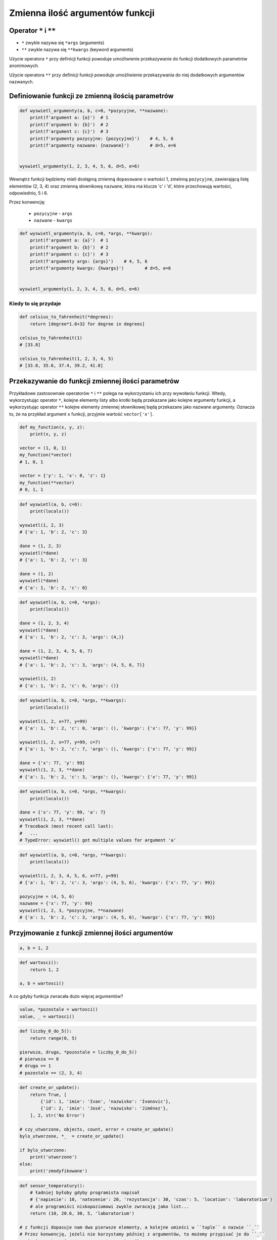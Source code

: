 ********************************
Zmienna ilość argumentów funkcji
********************************


Operator ``*`` i ``**``
=======================
- ``*`` zwykle nazywa się ``*args`` (arguments)
- ``**`` zwykle nazywa się ``**kwargs`` (keyword arguments)

Użycie operatora ``*`` przy definicji funkcji powoduje umożliwienie przekazywanie do funkcji dodatkowych parametrów anonimowych.

Użycie operatora ``**`` przy definicji funkcji powoduje umożliwienie przekazywania do niej dodatkowych argumentów nazwanych.


Definiowanie funkcji ze zmienną ilością parametrów
==================================================
.. code-block:: python

    def wyswietl_argumenty(a, b, c=0, *pozycyjne, **nazwane):
        print(f'argument a: {a}')  # 1
        print(f'argument b: {b}')  # 2
        print(f'argument c: {c}')  # 3
        print(f'argumenty pozycyjne: {pozycyjne}')    # 4, 5, 6
        print(f'argumenty nazwane: {nazwane}')        # d=5, e=6


    wyswietl_argumenty(1, 2, 3, 4, 5, 6, d=5, e=6)

Wewnątrz funkcji będziemy mieli dostępną zmienną ``dopasowane`` o wartości 1, zmeinną ``pozycyjne``, zawierającą listę elementów (2, 3, 4) oraz zmienną słownikową ``nazwane``, która ma klucze 'c' i 'd', które przechowują wartości, odpowiednio, 5 i 6.

Przez konwencję:

    - ``pozycyjne`` - ``args``
    - ``nazwane`` - ``kwargs``

.. code-block:: python

    def wyswietl_argumenty(a, b, c=0, *args, **kwargs):
        print(f'argument a: {a}')  # 1
        print(f'argument b: {b}')  # 2
        print(f'argument c: {c}')  # 3
        print(f'argumenty args: {args}')    # 4, 5, 6
        print(f'argumenty kwargs: {kwargs}')        # d=5, e=6


    wyswietl_argumenty(1, 2, 3, 4, 5, 6, d=5, e=6)

Kiedy to się przydaje
---------------------
.. code-block:: python

    def celsius_to_fahrenheit(*degrees):
        return [degree*1.8+32 for degree in degrees]

    celsius_to_fahrenheit(1)
    # [33.8]

    celsius_to_fahrenheit(1, 2, 3, 4, 5)
    # [33.8, 35.6, 37.4, 39.2, 41.0]


Przekazywanie do funkcji zmiennej ilości parametrów
===================================================
Przykładowe zastosownaie operatorów ``*`` i ``**`` polega na wykorzystaniu ich przy wywołaniu funkcji. Wtedy, wykorzystując operator ``*``, kolejne elementy listy albo krotki będą przekazane jako kolejne argumenty funkcji, a wykorzystując operator ``**`` kolejne elementy zmiennej słownikowej będą przekazane jako nazwane argumenty. Oznacza to, że na przykład argument ``x`` funkcji, przyjmie wartość ``vector['x']``.

.. code-block:: python

    def my_function(x, y, z):
        print(x, y, z)

    vector = (1, 0, 1)
    my_function(*vector)
    # 1, 0, 1

    vector = {'y': 1, 'x': 0, 'z': 1}
    my_function(**vector)
    # 0, 1, 1


.. code-block:: python

    def wyswietl(a, b, c=0):
        print(locals())

    wyswietl(1, 2, 3)
    # {'a': 1, 'b': 2, 'c': 3}

    dane = (1, 2, 3)
    wyswietl(*dane)
    # {'a': 1, 'b': 2, 'c': 3}

    dane = (1, 2)
    wyswietl(*dane)
    # {'a': 1, 'b': 2, 'c': 0}

.. code-block:: python

    def wyswietl(a, b, c=0, *args):
        print(locals())

    dane = (1, 2, 3, 4)
    wyswietl(*dane)
    # {'a': 1, 'b': 2, 'c': 3, 'args': (4,)}

    dane = (1, 2, 3, 4, 5, 6, 7)
    wyswietl(*dane)
    # {'a': 1, 'b': 2, 'c': 3, 'args': (4, 5, 6, 7)}

    wyswietl(1, 2)
    # {'a': 1, 'b': 2, 'c': 0, 'args': ()}

.. code-block:: python

    def wyswietl(a, b, c=0, *args, **kwargs):
        print(locals())

    wyswietl(1, 2, x=77, y=99)
    # {'a': 1, 'b': 2, 'c': 0, 'args': (), 'kwargs': {'x': 77, 'y': 99}}

    wyswietl(1, 2, x=77, y=99, c=7)
    # {'a': 1, 'b': 2, 'c': 7, 'args': (), 'kwargs': {'x': 77, 'y': 99}}

    dane = {'x': 77, 'y': 99}
    wyswietl(1, 2, 3, **dane)
    # {'a': 1, 'b': 2, 'c': 3, 'args': (), 'kwargs': {'x': 77, 'y': 99}}

.. code-block:: python

    def wyswietl(a, b, c=0, *args, **kwargs):
        print(locals())

    dane = {'x': 77, 'y': 99, 'a': 7}
    wyswietl(1, 2, 3, **dane)
    # Traceback (most recent call last):
    #   ...
    # TypeError: wyswietl() got multiple values for argument 'a'

.. code-block:: python

    def wyswietl(a, b, c=0, *args, **kwargs):
        print(locals())

    wyswietl(1, 2, 3, 4, 5, 6, x=77, y=99)
    # {'a': 1, 'b': 2, 'c': 3, 'args': (4, 5, 6), 'kwargs': {'x': 77, 'y': 99}}

    pozycyjne = (4, 5, 6)
    nazwane = {'x': 77, 'y': 99}
    wyswietl(1, 2, 3, *pozycyjne, **nazwane)
    # {'a': 1, 'b': 2, 'c': 3, 'args': (4, 5, 6), 'kwargs': {'x': 77, 'y': 99}}


Przyjmowanie z funkcji zmiennej ilości argumentów
=================================================
.. code-block:: python

    a, b = 1, 2

.. code-block:: python

    def wartosci():
        return 1, 2

    a, b = wartosci()

A co gdyby funkcja zwracała dużo więcej argumentów?

.. code-block:: python

    value, *pozostale = wartosci()
    value, _ = wartosci()

.. code-block:: python

    def liczby_0_do_5():
        return range(0, 5)

    pierwsza, druga, *pozostale = liczby_0_do_5()
    # pierwsza == 0
    # druga == 1
    # pozostale == (2, 3, 4)

.. code-block:: python

    def create_or_update():
        return True, [
            {'id': 1, 'imie': 'Ivan', 'nazwisko': 'Ivanovic'},
            {'id': 2, 'imie': 'José', 'nazwisko': 'Jiménez'},
        ], 2, str('No Error')

    # czy_utworzone, objects, count, error = create_or_update()
    bylo_utworzone, *_  = create_or_update()

    if bylo_utworzone:
        print('utworzone')
    else:
        print('zmodyfikowane')


.. code-block:: python

    def sensor_temperatury():
        # ładniej byłoby gdyby programista napisał
        # {'napiecie': 10, 'natezenie': 20, 'rezystancja': 30, 'czas': 5, 'location': 'laboratorium'}
        # ale programiści niskopoziomowi zwykle zwracają jako list...
        return (10, 20.6, 30, 5, 'laboratorium')

    # z funkcji dopasuje nam dwa pierwsze elementy, a kolejne umieści w ``tuple`` o nazwie ``_``
    # Przez konwencję, jeżeli nie korzystamy później z argumentów, to możemy przypisać je do ``_``
    napiecie, natezenie, *_ = sensor_temperatury()


Przykładowe zastosowanie
========================
.. code-block:: python

    from typing import List

    def celsius_to_fahrenheit(*degrees) -> List[float]:
        return [x * 1.8 + 32 for x in degrees]


    celsius_to_fahrenheit(1)
    # [33.8]

    celsius_to_fahrenheit(1, 2, 3, 4, 5)
    # [33.8, 35.6, 37.4, 39.2, 41.0]



.. code-block:: python

    class Kontakt:
        def __init__(self, **kwargs):
            for key, value in kwargs.items():
                setattr(self, key, value)

    Kontakt(imie='Max', nazwisko='Peck')

.. code-block:: python

    class Osoba:
        first_name = 'Max'
        last_name = 'Peck'

        def __str__(self):
            return '{first_name} {last_name}'.format(**self.__dict__)

Zadania kontrolne
=================
.. todo:: zrobić zadania do rozwiązania dla parametrów z gwiazdką
